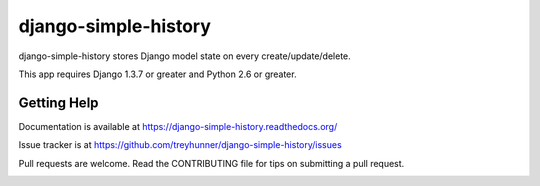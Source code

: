 django-simple-history
=====================

.. image:: https://secure.travis-ci.org/treyhunner/django-simple-history.png?branch=master
   :target: http://travis-ci.org/treyhunner/django-simple-history
.. image:: https://coveralls.io/repos/treyhunner/django-simple-history/badge.png?branch=master
   :target: https://coveralls.io/r/treyhunner/django-simple-history
.. image:: https://pypip.in/v/django-simple-history/badge.png
   :target: https://crate.io/packages/django-simple-history
.. image:: https://pypip.in/d/django-simple-history/badge.png
   :target: https://crate.io/packages/django-simple-history

django-simple-history stores Django model state on every create/update/delete.

This app requires Django 1.3.7 or greater and Python 2.6 or greater.

Getting Help
------------

Documentation is available at https://django-simple-history.readthedocs.org/

Issue tracker is at https://github.com/treyhunner/django-simple-history/issues

Pull requests are welcome.  Read the CONTRIBUTING file for tips on
submitting a pull request.

.. _PyPI: https://pypi.python.org/pypi/django-email-log/


.. image:: https://d2weczhvl823v0.cloudfront.net/treyhunner/django-simple-history/trend.png
   :alt: Bitdeli badge
   :target: https://bitdeli.com/free

